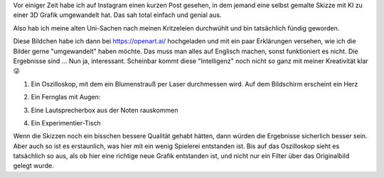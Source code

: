 .. title: Alte Skizzen mit KI pimpen
.. slug: alte-skizzen-mit-ki-pimpen
.. date: 2024-07-06 23:18:52 UTC+02:00
.. tags: Malen, KI, Ausprobiert
.. category: Freizeit
.. link: 
.. description: 
.. type: text

Vor einiger Zeit habe ich auf Instagram einen kurzen Post gesehen, in
dem jemand eine selbst gemalte Skizze mit KI zu einer 3D Grafik
umgewandelt hat. Das sah total einfach und genial aus.

Also hab ich meine alten Uni-Sachen nach meinen Kritzeleien durchwühlt
und bin tatsächlich fündig geworden.

Diese Bildchen habe ich dann bei https://openart.ai/ hochgeladen und mit
ein paar Erklärungen versehen, wie ich die Bilder gerne "umgewandelt"
haben möchte. Das muss man alles auf Englisch machen, sonst funktioniert
es nicht. Die Ergebnisse sind ... Nun ja, interessant. Scheinbar kommt
diese "Intelligenz" noch nicht so ganz mit meiner Kreativität klar 😜

1. Ein Oszilloskop, mit dem ein Blumenstrauß per Laser durchmessen wird. Auf dem
   Bildschirm erscheint ein Herz

.. image:: /images/2024-07-07-Oszilloskop-1.jpg
    :alt: Skizze eines Oszilloskops, mit dem ein Blumenstrauß durchmessen wird
.. image:: /images/2024-07-07-Oszilloskop-2.jpg
    :alt: KI-Umsetzung eines Oszilloskops, mit dem ein Blumenstrauß durchmessen wird, Alternative 2
.. image:: /images/2024-07-07-Oszilloskop-3.jpg
    :alt: KI-Umsetzung eines Oszilloskops, mit dem ein Blumenstrauß durchmessen wird, Alternative 2

2. Ein Fernglas mit Augen:

.. image:: /images/2024-07-07-Fernglas-1.jpg
    :alt: Originalskizze eines Fernglases mit Kugelschreiber auf Papier
	  
.. image:: /images/2024-07-07-Fernglas-2.jpg
    :alt: KI-generiertes Bild dieses Fernglases, Nummer 1
	  
.. image:: /images/2024-07-07-Fernglas-3.jpg
    :alt: KI-Generiertes Bild dieses Fernglases, Nummer 2

3. Eine Lautsprecherbox aus der Noten rauskommen

.. image:: /images/2024-07-07-Musikbox-1.jpg
    :alt: Skizze einer Lautsprecherbox, aus der Noten kommen
.. image:: /images/2024-07-07-Musikbox-2.jpg
    :alt: KI-Umsetzung der Skizze einer Lautsprecherbox, aus der Noten kommen

4. Ein Experimentier-Tisch

.. image:: /images/2024-07-07-Tisch-1.jpg
    :alt: Skizze eines Experimentier-Tisches
.. image:: /images/2024-07-07-Tisch-2.jpg
    :alt: KI-Umsetzung dieses Tisches.

Wenn die Skizzen noch ein bisschen bessere Qualität gehabt hätten, dann
würden die Ergebnisse sicherlich besser sein. Aber auch so ist es
erstaunlich, was hier mit ein wenig Spielerei entstanden ist. Bis auf
das Oszilloskop sieht es tatsächlich so aus, als ob hier eine richtige
neue Grafik entstanden ist, und nicht nur ein Filter über das
Originalbild gelegt wurde.
